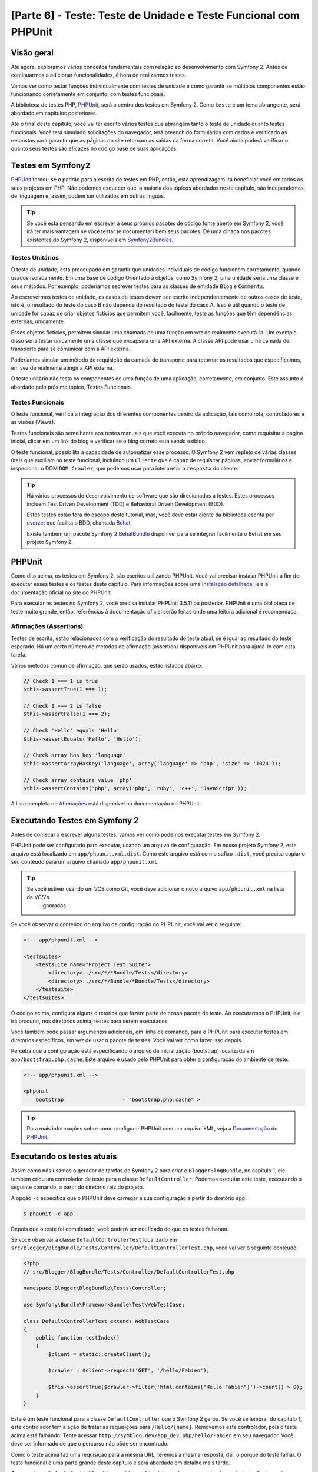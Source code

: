 [Parte 6] - Teste: Teste de Unidade e Teste Funcional com PHPUnit
=================================================================

Visão geral
-----------

Até agora, exploramos vários conceitos fundamentais com relação ao desenvolvimento com Symfony 2. Antes de continuarmos 
a adicionar funcionalidades, é hora de realizarmos testes. 

Vamos ver como testar funções individualmente com testes de unidade e como garantir se múltiplos componentes estão 
funcionando corretamente em conjunto, com testes funcionais. 

A biblioteca de testes PHP, `PHPUnit <http://www.phpunit.de/manual/current/en/>`_, será o centro dos testes em Symfony 2. 
Como ``teste`` é um tema abrangente, será abordado em capítulos posteriores. 

Até o final deste capítulo, você vai ter escrito vários testes que abrangem tanto o teste de unidade quanto testes 
funcionais. Você terá simulado solicitações do navegador, terá preenchido formulários com dados e verificado as 
respostas para garantir que as páginas do site retornam as saídas da forma correta. Você ainda poderá verificar o quanto 
seus testes são eficazes no código base de suas aplicações.

Testes em Symfony2
------------------

`PHPUnit <http://www.phpunit.de/manual/current/en/>`_ tornou-se o padrão para a escrita de testes em PHP, então, esta 
aprendizagem irá beneficiar você em todos os seus projetos em PHP. Não podemos esquecer que, a maioria dos tópicos 
abordados neste capítulo, são independentes de linguagem e, assim, podem ser utilizados em outras línguas. 

.. tip::

    Se você está pensando em escrever a seus próprios pacotes de código fonte aberto em Symfony 2, você irá ter mais 
    vantagem se você testar (e documentar) bem seus pacotes. Dê uma olhada nos pacotes existentes do Symfony 2, 
    disponíveis em `Symfony2Bundles <http://symfony2bundles.org/>`_.

Testes Unitários
~~~~~~~~~~~~~~~~

O teste de unidade, está preocupado em garantir que unidades individuais de código funcionem corretamente, quando usados 
isoladamente. Em uma base de código Orientado à objetos, como Symfony 2, uma unidade seria uma classe e seus métodos. 
Por exemplo, poderíamos escrever testes para as classes de entidade ``Blog`` e ``Comments``. 

Ao escrevermos testes de unidade, os casos de testes devem ser escrito independentemente de outros casos de teste, isto 
é, o resultado do teste do caso B não depende do resultado do teste do caso A. Isso é útil quando o teste de unidade for 
capaz de criar objetos fictícios que permitem você, facilmente, teste as funções que têm dependências externas, 
unicamente. 

Esses objetos fictícios, permitem simular uma chamada de uma função em vez de realmente executá-la. Um exemplo disso 
seria testar unicamente uma classe que encapsula uma API externa. A classe API pode usar uma camada de transporte para 
se comunicar com a API externa. 

Poderíamos simular um método de requisição da camada de transporte para retornar os resultados que especificamos, em vez 
de realmente atingir a API externa. 

O teste unitário não testa os componentes de uma função de uma aplicação, corretamente, em conjunto. Este assunto é 
abordado pelo próximo tópico, Testes Funcionais.

Testes Funcionais
~~~~~~~~~~~~~~~~~

O teste funcional, verifica a integração dos diferentes componentes dentro da aplicação, tais como rota, controladores e 
as visões (Views). 

Testes funcionais são semelhante aos testes manuais que você executa no próprio navegador, como requisitar a página 
inicial, clicar em um link do blog e verificar se o blog correto está sendo exibido. 

O teste funcional, possibilita a capacidade de automatizar esse processo. O Symfony 2 vem repleto de várias classes 
úteis que auxiliam no teste funcional, incluindo um ``Cliente`` que é capaz de requisitar páginas, enviar formulários e 
inspecionar o DOM ``DOM Crawler``, que podemos usar para interpretar a ``resposta`` do cliente.

.. tip::

    Há vários processos de desenvolvimento de software que são direcionados a testes. Estes processos incluem Test 
    Driven Development (TDD) e Behavioral Driven Development (BDD). 

    Estes testes estão fora do escopo deste tutorial, mas, você deve estar ciente da biblioteca escrita por 
    `everzet <https://twitter.com/#!/everzet>`_ que facilita o BDD, chamada `Behat <http://behat.org/>`_. 

    Existe também um pacote Symfony 2 `BehatBundle <http://docs.behat.org/bundle/index.html>`_ disponível para se 
    integrar facilmente o Behat em seu projeto Symfony 2.

PHPUnit
-------

Como dito acima, os testes em Symfony 2, são escritos utilizando PHPUnit. Você vai precisar instalar PHPUnit a fim de 
executar esses testes e os testes deste capítulo. Para informações sobre uma 
`Instalação detalhada <http://www.phpunit.de/manual/current/en/installation.html>`_, leia a documentação oficial no site 
do PHPUnit. 

Para executar os testes no Symfony 2, você precisa instalar PHPUnit 3.5.11 ou posterior. PHPUnit é uma biblioteca de 
teste muito grande, então, referências à documentação oficial serão feitas onde uma leitura adicional é recomendada.

Afirmações (Assertions)
~~~~~~~~~~~~~~~~~~~~~~~

Testes de escrita, estão relacionados com a verificação do resultado do teste atual, se é igual ao resultado do teste 
esperado. Há um certo número de métodos de afirmação (assertion) disponíveis em PHPUnit para ajudá-lo com esta tarefa. 

Vários métodos comun de afirmação, que serão usados, estão listados abaixo:

.. code-block:: php

    // Check 1 === 1 is true
    $this->assertTrue(1 === 1);

    // Check 1 === 2 is false
    $this->assertFalse(1 === 2);

    // Check 'Hello' equals 'Hello'
    $this->assertEquals('Hello', 'Hello');

    // Check array has key 'language'
    $this->assertArrayHasKey('language', array('language' => 'php', 'size' => '1024'));

    // Check array contains value 'php'
    $this->assertContains('php', array('php', 'ruby', 'c++', 'JavaScript'));

A lista completa de 
`Afirmações <http://www.phpunit.de/manual/current/en/writing-tests-for-phpunit.html#writing-tests-for-phpunit.assertions>`_ 
está disponível na documentação do PHPUnit.

Executando Testes em Symfony 2
------------------------------

Antes de começar a escrever alguns testes, vamos ver como podemos executar testes em Symfony 2. 

PHPUnit pode ser configurado para executar, usando um arquivo de configuração. Em nosso projeto Symfony 2, este arquivo 
está localizado em ``app/phpunit.xml.dist``. Como este arquivo está com o sufixo ``.dist``, você precisa copiar o seu 
conteúdo para um arquivo chamado ``app/phpunit.xml``.

.. tip::

   Se você estiver usando um VCS como Git, você deve adicionar o novo arquivo ``app/phpunit.xml`` na lista de VCS's 
    ignorados.

Se você observar o conteúdo do arquivo de configuração do PHPUnit, você vai ver o seguinte:

.. code-block:: xml

    <!-- app/phpunit.xml -->
    
    <testsuites>
        <testsuite name="Project Test Suite">
            <directory>../src/*/*Bundle/Tests</directory>
            <directory>../src/*/Bundle/*Bundle/Tests</directory>
        </testsuite>
    </testsuites>

O código acima, configura alguns diretórios que fazem parte de nosso pacote de teste. Ao executarmos o PHPUnit, ele irá 
procurar, nos diretórios acima, testes para serem executados. 

Você também pode passar argumentos adicionais, em linha de comando, para o PHPUnit para executar testes em diretórios 
específicos, em vez de usar o pacote de testes. Você vai ver como fazer isso depois.

Perceba que a configuração está especificando o arquivo de inicialização (bootstrap) localizada em
``app/bootstrap.php.cache``. Este arquivo é usado pelo PHPUnit para obter a configuração do ambiente de teste.

.. code-block:: xml

    <!-- app/phpunit.xml -->
    
    <phpunit
        bootstrap                   = "bootstrap.php.cache" >

.. tip::

    Para mais informações sobre como configurar PHPUnit com um arquivo XML, veja a 
    `Documentação do PHPUnit <http://www.phpunit.de/manual/current/en/organizing-tests.html#organizing-tests.xml-configuration>`_.

Executando os testes atuais
---------------------------

Assim como nós usamos o gerador de tarefas do Symfony 2 para criar o ``BloggerBlogBundle``, no capítulo 1, ele também 
criou um controlador de teste para a classe ``DefaultController``. Podemos executar este teste, executando o seguinte 
comando, a partir do diretório raiz do projeto. 

A opção ``-c`` especifica que o PHPUnit deve carregar a sua configuração a partir do diretório ``app``.

.. code-block:: bash

    $ phpunit -c app

Depois que o teste foi completado, você poderá ser notificado de que os testes falharam. 

Se você observar a classe ``DefaultControllerTest`` localizado em 
``src/Blogger/BlogBundle/Tests/Controller/DefaultControllerTest.php``, você vai ver o seguinte conteúdo:

.. code-block:: php

    <?php
    // src/Blogger/BlogBundle/Tests/Controller/DefaultControllerTest.php

    namespace Blogger\BlogBundle\Tests\Controller;

    use Symfony\Bundle\FrameworkBundle\Test\WebTestCase;

    class DefaultControllerTest extends WebTestCase
    {
        public function testIndex()
        {
            $client = static::createClient();

            $crawler = $client->request('GET', '/hello/Fabien');

            $this->assertTrue($crawler->filter('html:contains("Hello Fabien")')->count() > 0);
        }
    }

Este é um teste funcional para a classe ``DefaultController`` que o Symfony 2 gerou. Se você se lembrar do capítulo 1, 
este controlador tem a ação de tratar as requisições para ``/Hello/{name}``. Removemos este controlador, pois o teste 
acima está falhando. Tente acessar ``http://symblog.dev/app_dev.php/hello/Fabien`` em seu navegador. Você deve ser 
informado de que o percurso não pôde ser encontrado. 

Como o teste acima faz uma requisição para a mesma URL, teremos a mesma resposta, daí, o porque do teste falhar. O teste 
funcional é uma parte grande deste capítulo e será abordado em detalhe mais tarde.

Como a classe ``DefaultController`` foi removida, você também pode remover esta classe de teste. Exclua a classe 
``DefaultControllerTest`` localizado em ``src/Blogger/BlogBundle/Tests/Controller/DefaultControllerTest.php``.

Testes Unitários
----------------

Como explicado anteriormente, teste de unidade está preocupado em testar unidades individuais de sua aplicação de forma 
isolada. Ao escrever testes de unidade, é recomendável que você replique a estrutura de pastas do pacote (Bundle) na 
pasta ``Tests``. Por exemplo, se você quiser testar a classe de entidade  ``Blog`` localizada em 
``src/Blogger/BlogBundle/Entity/blog.php``, o arquivo de teste deve estar em 
``src/Blogger/BlogBundle/Tests/Entity/BlogTest.php``. 

Um exemplo da pasta de layout, seria como se segue:

.. code-block:: text

    src/Blogger/BlogBundle/
                    Entity/
                        Blog.php
                        Comment.php
                    Controller/
                        PageController.php
                    Twig/
                        Extensions/
                            BloggerBlogExtension.php
                    Tests/
                        Entity/
                            BlogTest.php
                            CommentTest.php
                        Controller/
                            PageControllerTest.php
                        Twig/
                            Extensions/
                                BloggerBlogExtensionTest.php

Observe que cada um dos arquivos de teste estão sufixados por ``Test``.

Testando a Entidade Blog - método Slugify
~~~~~~~~~~~~~~~~~~~~~~~~~~~~~~~~~~~~~~~~~

Começaremos a testar o método slugify da entidade ``Blog``. Vamos escrever alguns testes para garantir que este método 
está funcionando corretamente. 

Crie um novo arquivo localizado em ``src/Blogger/BlogBundle/tests/Entity/BlogTest.php`` e adicione o seguinte código:

.. code-block:: php

    <?php
    // src/Blogger/BlogBundle/Tests/Entity/BlogTest.php

    namespace Blogger\BlogBundle\Tests\Entity;

    use Blogger\BlogBundle\Entity\Blog;

    class BlogTest extends \PHPUnit_Framework_TestCase
    {

    }

Nós criamos uma classe de teste para a entidade ``Blog``. Note que a localização do arquivo está em conformidade com a 
estrutura da pasta mencionada acima. 

A classe ``BlogTest`` estende a classe base do PHPUnit ``PHPUnit_Framework_TestCase``. Todos os testes que você escreve 
para PHPUnit, será um filho (child) da classe. Você vai se lembrar de capítulos anteriores que  ``\`` deve ser colocado 
na frente do nome da classe ``PHPUnit_Framework_TestCase`` pois a classe é declarada com namespace PHP público.

Agora que temos a classe esqueleto para testar a nossa entidade ``Blog``, vamos escrever um caso de teste. Os casos de 
testes em PHPUnit, são métodos da classe Test, prefixadas com ``test``, como ``testSlugify()``. 

Atualize o ``BlogTest`` localizado em ``src/Blogger/BlogBundle/Teste/Entity/BlogTest.php`` com o seguinte código:

.. code-block:: php

    // src/Blogger/BlogBundle/Tests/Entity/BlogTest.php

    // ..

    class BlogTest extends \PHPUnit_Framework_TestCase
    {
        public function testSlugify()
        {
            $blog = new Blog();

            $this->assertEquals('hello-world', $blog->slugify('Hello World'));
        }
    }

Este é um caso de teste muito simples. Ele instancia uma nova entidade ``Blog`` e executa um ``assertEquals()`` sobre o 
resultado do método ``slugify``. 

O método ``assertEquals()`` leva 2 argumentos obrigatórios, o resultado esperado e o resultado atual. Um terceiro 
argumento opcional, pode ser passado para especificar uma mensagem a ser exibida quando o caso de teste falhar.

Vamos executar o nosso novo teste de unidade executando o seguinte na linha de comando:

.. code-block:: bash

    $ phpunit -c app

Você deve ver a seguinte saída:

.. code-block :: bash

    PHPUnit 3.5.11 by Sebastian Bergmann.

    .

    Time: 1 second, Memory: 4.25Mb

    OK (1 test, 1 assertion)

A saída do PHPUnit é muito simples. Primeiro, exibe algumas informações sobre o PHPUnit e devolve um número de ``.`` 
para cada teste executado, no nosso caso, estamos executando apenas um teste, então, apenas 1 ``.`` é a exibido. 

A última instrução nos informa do resultado dos testes. Para o nosso ``BlogTest``, nós só executamos um teste com 1 
afirmação (assertion). 

Se seu prompt de comando exibir saídas com cores, você verá que a última linha exibida está com um fundo verde, 
informando que tudo está OK. 

Vamos atualizar o método ``testSlugify()`` para ver o que acontece quando os testes falham.

.. code-block:: php

    // src/Blogger/BlogBundle/Tests/Entity/BlogTest.php

    // ..

    public function testSlugify()
    {
        $blog = new Blog();

        $this->assertEquals('hello-world', $blog->slugify('Hello World'));
        $this->assertEquals('a day with symfony2', $blog->slugify('A Day With Symfony2'));
    }

Re execute os testes de unidade como antes. A saída será apresentada como a exibida baixo:

.. code-block :: bash

    PHPUnit 3.5.11 by Sebastian Bergmann.

    F

    Time: 0 seconds, Memory: 4.25Mb

    There was 1 failure:

    1) Blogger\BlogBundle\Tests\Entity\BlogTest::testSlugify
    Failed asserting that two strings are equal.
    --- Expected
    +++ Actual
    @@ @@
    -a day with symfony2
    +a-day-with-symfony2

    /var/www/html/symblog/symblog/src/Blogger/BlogBundle/Tests/Entity/BlogTest.php:15

    FAILURES!
    Tests: 1, Assertions: 2, Failures: 1.

A saída é um pouco mais envolvente neste momento. Podemos ver que o ``.`` para a execução dos testes foi substituído por 
um ``F``. Isto nos diz que o teste falhou. Você também verá o caractere ``E`` se o teste contém erros. 

Depois, o PHPUnit nos informa sobre as falhas em detalhes, neste caso, a falha 1. 

Nós podemos ver o método ``Blogger\BlogBundle\Tests\Entity\BlogTest::testSlugify`` falhou porque o valor esperado e o 
valores atual eram diferentes. 

Se seu prompt de comando exibir saídas com cores, você verá que a última linha exibida está em vermelho informando que 
houve falhas em seu teste. 

Corrija o método ``testSlugify()`` para que os testes sejam executados com êxito.

.. code-block:: php

    // src/Blogger/BlogBundle/Tests/Entity/BlogTest.php

    // ..

    public function testSlugify()
    {
        $blog = new Blog();

        $this->assertEquals('hello-world', $blog->slugify('Hello World'));
        $this->assertEquals('a-day-with-symfony2', $blog->slugify('A Day With Symfony2'));
    }

Antes de seguirmos, adicione mais alguns testes para o método ``slugify()``.

.. code-block:: php

    // src/Blogger/BlogBundle/Tests/Entity/BlogTest.php

    // ..

    public function testSlugify()
    {
        $blog = new Blog();

        $this->assertEquals('hello-world', $blog->slugify('Hello World'));
        $this->assertEquals('a-day-with-symfony2', $blog->slugify('A Day With Symfony2'));
        $this->assertEquals('hello-world', $blog->slugify('Hello    world'));
        $this->assertEquals('symblog', $blog->slugify('symblog '));
        $this->assertEquals('symblog', $blog->slugify(' symblog'));
    }

Agora que nós testamos o método ``slugify`` da entidade ``Blog``, é preciso garantir que o membro ``$slug`` de ``Blog`` 
está definido corretamente quando o membro ``$title`` do ``Blog`` é atualizado. 

Adicione os métodos a seguir no arquivo ``BlogTest`` localizado em ``src/Blogger/BlogBundle/Tests/Entity/BlogTest.php``.

.. code-block:: php

    // src/Blogger/BlogBundle/Tests/Entity/BlogTest.php

    // ..

    public function testSetSlug()
    {
        $blog = new Blog();

        $blog->setSlug('Symfony2 Blog');
        $this->assertEquals('symfony2-blog', $blog->getSlug());
    }

    public function testSetTitle()
    {
        $blog = new Blog();

        $blog->setTitle('Hello World');
        $this->assertEquals('hello-world', $blog->getSlug());
    }

Começamos a testar o método ``setSlug`` para garantir que o membro ``$slug`` é executado (slugified) corretamente, 
quando atualizado. Depois, verifficamos que o membro ``$slug`` é corretamente atualizado quando o método ``setTitle`` é 
chamado na entidade ``Blog``.

Execute os testes para verificar que a entidade ``Blog`` está funcionando corretamente.

Testando a extensão do Twig
~~~~~~~~~~~~~~~~~~~~~~~~~~~

No capítulo anterior, criamos uma extensão do Twig para converter uma instância ``\DateTime`` em uma string detalhando o 
período de existência do post. 

Crie um novo arquivo de teste localizado em 
``src/Blogger/BlogBundle/Tests/Twig/Extensions/BloggerBlogExtensionTest.php`` e o atualize com o seguinte conteúdo:

.. code-block:: php

    <?php
    // src/Blogger/BlogBundle/Tests/Twig/Extensions/BloggerBlogExtensionTest.php

    namespace Blogger\BlogBundle\Tests\Twig\Extensions;

    use Blogger\BlogBundle\Twig\Extensions\BloggerBlogExtension;

    class BloggerBlogExtensionTest extends \PHPUnit_Framework_TestCase
    {
        public function testCreatedAgo()
        {
            $blog = new BloggerBlogExtension();

            $this->assertEquals("0 seconds ago", $blog->createdAgo(new \DateTime()));
            $this->assertEquals("34 seconds ago", $blog->createdAgo($this->getDateTime(-34)));
            $this->assertEquals("1 minute ago", $blog->createdAgo($this->getDateTime(-60)));
            $this->assertEquals("2 minutes ago", $blog->createdAgo($this->getDateTime(-120)));
            $this->assertEquals("1 hour ago", $blog->createdAgo($this->getDateTime(-3600)));
            $this->assertEquals("1 hour ago", $blog->createdAgo($this->getDateTime(-3601)));
            $this->assertEquals("2 hours ago", $blog->createdAgo($this->getDateTime(-7200)));

            // Cannot create time in the future
            $this->setExpectedException('\InvalidArgumentException');
            $blog->createdAgo($this->getDateTime(60));
        }

        protected function getDateTime($delta)
        {
            return new \DateTime(date("Y-m-d H:i:s", time()+$delta));
        }
    }

A classe está configurada da mesma forma como antes, criando um método ``testCreatedAgo()`` para testar a extensão do 
Twig. Nós introduzimos um outro método PHPUnit neste caso de teste, o método ``setExpectedException()``. Este método 
deve ser chamado antes da execução de um método que você espera lançar uma exceção. 

Sabemos que o método ``createdAgo`` da extensão do Twig, não pode lidar com datas no futuro, então, irá lançar uma 
``\Exception``. 

O método ``getDateTime()`` é simplesmente um método auxiliar para criar uma instância ``\DateTime``. Observe que não é 
prefixado com o ``test``, assim, o PHPUnit não vai tentar executá-lo como um caso de teste. 

Abra a linha de comando e execute os testes para esse arquivo. Nós poderíamos simplesmente executar o teste como antes, 
mas, também podemos dizer ao PHPUnit para executar testes para uma pasta específica (e suas sub-pastas) ou um arquivo. 

Execute o seguinte comando:

.. code-block:: bash

    $ phpunit -c app src/Blogger/BlogBundle/Tests/Twig/Extensions/BloggerBlogExtensionTest.php

Isto irá executar os testes somente para o arquivo ``BloggerBlogExtensionTest``. O PHPUnit nos informa que os testes 
falharam. A saída é mostrada abaixo:

.. code-block:: bash

    1) Blogger\BlogBundle\Tests\Twig\Extension\BloggerBlogExtensionTest::testCreatedAgo
    Failed asserting that two strings are equal.
    --- Expected
    +++ Actual
    @@ @@
    -0 seconds ago
    +0 second ago

    /var/www/html/symblog/symblog/src/Blogger/BlogBundle/Tests/Twig/Extensions/BloggerBlogExtensionTest.php:14

Esperavamos que a primeira afirmação retornasse ``0 segundos atrás (0 seconds ago)``, mas não o fez, a palavra 
``segundo`` não estava no plural. 

Vamos atualizar a Extensão do Twig, localizado em ``src/Blogger/BlogBundle/Twig/Extensions/BloggerBlogBundle.php``, para 
corrigir isso.

.. code-block:: php

    <?php
    // src/Blogger/BlogBundle/Twig/Extensions/BloggerBlogBundle.php

    namespace Blogger\BlogBundle\Twig\Extensions;

    class BloggerBlogExtension extends \Twig_Extension
    {
        // ..

        public function createdAgo(\DateTime $dateTime)
        {
            // ..
            if ($delta < 60)
            {
                // Seconds
                $time = $delta;
                $duration = $time . " second" . (($time === 0 || $time > 1) ? "s" : "") . " ago";
            }
            // ..
        }

        // ..
    }

Re execute os testes PHPUnit. Você deverá ver que, a primeira afirmação é passanda corretamente, mas o nosso caso de 
teste ainda continua a falhar. Vamos examinar a próxima saída:

.. code-block:: bash

    1) Blogger\BlogBundle\Tests\Twig\Extension\BloggerBlogExtensionTest::testCreatedAgo
    Failed asserting that two strings are equal.
    --- Expected
    +++ Actual
    @@ @@
    -1 hour ago
    +60 minutes ago

    /var/www/html/symblog/symblog/src/Blogger/BlogBundle/Tests/Twig/Extensions/BloggerBlogExtensionTest.php:18

Podemos ver agora que a quinta afirmação está falhando (observe o ``18`` no final da saída, isso nos dá o número da 
linha no arquivo onde a afirmação falhou). 

Observando o caso de teste, podemos ver que a extensão do Twig tem funcionado incorretamente. 1 hora atrás 
``1 hour ago`` deveria ter sido devolvido, mas em vez disso, foi retornado 60 minutos atrás ``60 minutes ago``. 

Se examinarmos o código da extensão Twig ``BloggerBlogExtension``, podemos ver a razão. Nós comparamos o tempo para ser 
inclusivo, ou seja, usamos ``<=`` ao invés de ``<``. Observe que isso causa a verificação em horas. 

Atualize a extensão Twig, localizado em ``src/Blogger/BlogBundle/Twig/Extensions/BloggerBlogBundle.php`` para corrigir 
este problema.

.. code-block:: php

    <?php
    // src/Blogger/BlogBundle/Twig/Extensions/BloggerBlogBundle.php

    namespace Blogger\BlogBundle\Twig\Extensions;

    class BloggerBlogExtension extends \Twig_Extension
    {
        // ..

        public function createdAgo(\DateTime $dateTime)
        {
            // ..

            else if ($delta < 3600)
            {
                // Mins
                $time = floor($delta / 60);
                $duration = $time . " minute" . (($time > 1) ? "s" : "") . " ago";
            }
            else if ($delta < 86400)
            {
                // Hours
                $time = floor($delta / 3600);
                $duration = $time . " hour" . (($time > 1) ? "s" : "") . " ago";
            }

            // ..
        }

        // ..
    }

Agora, re execute todos os testes usando o seguinte comando:

.. code-block:: bash

    $ phpunit -c app

Este comando executa todos os testes e mostra que todos os testes passaram com sucesso. 

Embora tenhamos escrito poucos testes de unidade, você deve estar percebendo como os testes são importantes, quando se 
escreve código. Apesar dos erros acima serem pequenos, eles ainda eram erros. 

Teste também ajuda, a qualquer funcionalidade futura adicionada ao projeto, romper características anteriores. 

Concluímos o teste de unidade por agora. Veremos mais sobre teste de unidade nos capítulos seguintes. 

Tente adicionar algum de seus próprios testes de unidade, para testar as funcionalidade que não foram abordadas aqui.

Testes Funcionais
-----------------

Agora que nós escrevemos alguns testes de unidade, vamos passar para teste de vários componentes simultâneos. 

A primeira seção do teste funcional, envolverá simulação de requisições ao navegador para testar as respostas geradas.

Testando a página Sobre
~~~~~~~~~~~~~~~~~~~~~~~

Começamos testando a classe para a página sobre em ``PageController``. Como a página sobre é muito simples, este é um 
bom lugar para começar. 

Crie um novo arquivo localizado em ``src/Blogger/BlogBundle/Tests/Controller/PageControllerTest.php`` e adicione o 
seguinte conteúdo:

.. code-block:: php

    <?php
    // src/Blogger/BlogBundle/Tests/Controller/PageControllerTest.php

    namespace Blogger\BlogBundle\Tests\Controller;

    use Symfony\Bundle\FrameworkBundle\Test\WebTestCase;

    class PageControllerTest extends WebTestCase
    {
        public function testAbout()
        {
            $client = static::createClient();

            $crawler = $client->request('GET', '/about');

            $this->assertEquals(1, $crawler->filter('h1:contains("About symblog")')->count());
        }
    }

Nós já vimos um controlador de teste muito semelhante a este quando observamos a classe ``DefaultControllerTest``. Esta 
classe está testando a página Sobre de Symblog, verificando se a string ``About Symblog`` está presente no HTML gerado, 
especificamente, dentro da tag ``H1``. 

A classe ``PageControllerTest``, não estende ``\PHPUnit_Framework_TestCase``, como vimos com os exemplos de testes de 
unidade. Em vez disso, estende a classe ``WebTestCase``. Essa classe é parte do pacote do Framework Symfony 2.

Como explicado anteriormente, classes de teste PHPUnit devem estender a ``\PHPUnit_Framework_TestCase``, mas, quando uma 
funcionalidade extra ou comum é necessária para vários casos de teste, é melhor encapsular esta funcionalidade na sua 
própria classe e fazer com que estas classes de teste estendam dela. 

O ``WebTestCase`` faz exatamente isso, ele fornece vários métodos úteis para a execução de testes funcionais em 
Symfony 2. 

Observe o arquivo ``WebTestCase`` localizado em 
``vendor/symfony/src/Symfony/Bundle/FrameworkBundle/Test/WebTestCase.php``, você vai ver que esta classe é, na verdade, 
uma extensão da classe ``\PHPUnit_Framework_TestCase``.

.. code-block:: php

    // vendor/symfony/src/Symfony/Bundle/FrameworkBundle/Test/WebTestCase.php

    abstract class WebTestCase extends \PHPUnit_Framework_TestCase
    {
        // ..
    }

Se você observar o método ``createClient()`` na classe ``WebTestCase``, você pode ver que ele cria uma instância do 
Kernel do Symfony 2. Seguindo os métodos passados, você também vai perceber que o ``ambiente`` ``test`` é definido (A 
menos que seja substituído como um dos argumentos para ``createClient()``). Este é o ambiente de ``test`` que falamos no 
capítulo anterior.

Observando nossa classe de teste, podemos ver que o método ``createClient()`` é chamado a fazer o teste e executá-lo. 

Então, chamamos o método ``request()`` no cliente para simular uma solicitação HTTP GET do navegador para a url 
``/about`` (o mesmo que você faz para visitar ``http://symblog.dev/about`` no seu navegador). A requisição nos dá um 
objeto ``Crawler``, que contém a resposta. 

A classe ``Crawler`` é muito útil, pois nos permite percorrer o HTML retornado. Usamos a instância do ``Crawler`` para 
verificar que a tag ``H1`` na resposta HTML, contém as palavras ``About Symblog``. 

Observe que, apesar de estarmos estendendo a classe ``WebTestCase``, ainda usamos o método de afirmação como antes 
(Lembre-se, a classe ``PageControllerTest`` ainda é filha da classe ``\PHPUnit_Framework_TestCase``).

Vamos executar ``PageControllerTest`` usando o seguinte comando. Quando escrevemos testes, é melhor executar os testes 
somente para o arquivo que você está trabalhando atualmente. Quando o seu pacote de testes se torna grande, a execução 
de testes pode ser uma tarefa demorada.

.. code-block:: bash

    $ phpunit -c app/ src/Blogger/BlogBundle/Tests/Controller/PageControllerTest.php

Você pode observar a seguinte mensagem ``OK (1 test, 1 assertion)`` nos mostrando que um teste (o ``testAbout()``) foi 
executado com 1 afirmação (o ``assertEquals()``).

Tente alterar a string ``About Symblog`` por ``Contato`` e execute novamente o teste. O teste irá falhar pois 
``Contato`` não vai ser encontrada, fazendo com que ``asertEquals`` equivalha a false.

.. code-block:: bash

    1) Blogger\BlogBundle\Tests\Controller\PageControllerTest::testAbout
    Failed asserting that 0 matches expected 1.

Retorne o valor da string  para ``About Symblog`` antes de prosseguirmos.

A instância do ``Crawler`` utilizado, permite percorrer documentos HTML ou XML (o que significa que o ``Crawler`` só vai 
funcionar com as respostas que retornam HTML ou XML). 

Podemos usar o ``Crawler`` para passar a resposta gerada usando outros métodos, tais como ``filter()``, ``first()``, 
``last()``, e ``parents()``. Se você usa `jQuery <http://jquery.com/>`_, você deve estar se sentindo familiarizado com a 
classe ``Crawler``. 

A lista completa de métodos de passagens da classe ``Crawler``, pode ser encontrada no capítulo 
`Testes  <http://symfony.com/doc/current/book/testing.html#traversing>`_ do livro dio Symfony 2. 

Vamos explorar outros recursos do ``Crawler`` à medida que prosseguimos.

Página inicial
~~~~~~~~~~~~~~

Apesar do teste para a página Sobre ser simples, delineamos os princípios básicos de testes funcionais das páginas do 
site.

 1. Crie o cliente
 2. Solicite uma página
 3. Verifique a resposta

Esta é uma visão geral simples do processo. De fato, existem vários outros passos que também poderíamos fazer, como 
clicar em links e preencher e enviar formulários.

Vamos criar um método para testar a página inicial. Sabemos que a página inicial está disponível através da URL ``/`` e 
que deve exibir as mensagens mais recentes dos posts do blog. 

Adicione um novo método ``testIndex()`` para a classe ``PageControllerTest`` localizada em 
``src/Blogger/BlogBundle/Tests/Controller/PageControllerTest.php`` como mostrado abaixo:

.. code-block:: php

    // src/Blogger/BlogBundle/Tests/Controller/PageControllerTest.php

    public function testIndex()
    {
        $client = static::createClient();

        $crawler = $client->request('GET', '/');

        // Check there are some blog entries on the page
        $this->assertTrue($crawler->filter('article.blog')->count() > 0);
    }

Você pôde observar que são os mesmos passos tomados com os testes para a página Sobre. Execute o teste para garantir que 
tudo está funcionando como esperado.

.. code-block:: bash

    $ phpunit -c app/ src/Blogger/BlogBundle/Tests/Controller/PageControllerTest.php

Vamos agora levar o teste um pouco mais adiante. Parte do teste funcional envolve ser capaz de reproduzir o que um 
usuário faria no site. 

Para que os usuários naveguem entre as páginas do seu site, eles devem clicar em links. Vamos simular esta ação agora 
para testar os links para a página do blog mostrando que funcionam corretamente quando o título do blog é clicado. 

Atualize o método ``testIndex()`` na classe ``PageControllerTest`` com o seguinte código:

.. code-block:: php

    // src/Blogger/BlogBundle/Tests/Controller/PageControllerTest.php

    public function testIndex()
    {
        // ..

        // Find the first link, get the title, ensure this is loaded on the next page
        $blogLink   = $crawler->filter('article.blog h2 a')->first();
        $blogTitle  = $blogLink->text();
        $crawler    = $client->click($blogLink->link());

        // Check the h2 has the blog title in it
        $this->assertEquals(1, $crawler->filter('h2:contains("' . $blogTitle .'")')->count());
    }

A primeira coisa que fizemos foi usar o ``Crawler`` para extrair o texto dentro do primeiro link do título do Blog. Isso 
é feito usando o filtro ``article.blog h2 a``. Este filtro é usado para retornar a tag ``a`` dentro da tag ``H2`` do 
artigo ``article.blog``. 

Para entender isso melhor, dê um olhar na marcação usada na página inicial para a exibição de blogs.

.. code-block:: html

    <article class="blog">
        <div class="date"><time datetime="2011-09-05T21:06:19+01:00">Monday, September 5, 2011</time></div>
        <header>
            <h2><a href="/app_dev.php/1/a-day-with-symfony2">A day with Symfony2</a></h2>
        </header>

        <!-- .. -->
    </article>
    <article class="blog">
        <div class="date"><time datetime="2011-09-05T21:06:19+01:00">Monday, September 5, 2011</time></div>
        <header>
            <h2><a href="/app_dev.php/2/the-pool-on-the-roof-must-have-a-leak">The pool on the roof must have a leak</a></h2>
        </header>

        <!-- .. -->
    </article>

Você pode ver a estrutura do filtro ``article.blog h2 a`` no lugar da marcação, na página principal. Você também vai 
notar que há mais de um ``<article class="blog">`` na marcação, o que significa que o filtro do ``Crawler`` irá retornar 
uma coleção. 

Como só queremos o primeiro link, usamos o método ``first()`` na coleção. Finalmente, usamos o método ``text()`` para 
extrair o texto do link, neste caso, será o texto ``Um dia com Symfony2``. 

Em seguida, o link do título do blog é clicado para navegar para a página exibição do blog. O método cliente ``click()`` 
utiliza um objeto de ligação e retorna o ``Response`` em uma instância do ``Crawler``. 

Percebendo que o objeto ``Crawler`` é uma peça chave para o teste funcional.

O objeto ``Crawler``, agora, contém a resposta para a página de apresentação do blog. Precisamos testar se o link que 
clicamos nos levou para a página correta. Podemos usar o valor de ``$BlogTitle``, que recuperamos mais cedo, para 
verificar se há um título na Resposta.

Execute os testes para garantir que a navegação, entre a página inicial e a página de exibição do blog, está funcionando 
corretamente.

.. code-block:: bash

    $ phpunit -c app/ src/Blogger/BlogBundle/Tests/Controller/PageControllerTest.php

Agora que você tem uma compreensão de como navegar através das páginas do site utilizando o teste funcional, vamos 
passar para os testes de formulários.

Testando a Página Contato
~~~~~~~~~~~~~~~~~~~~~~~~~

Usuários do Symblog são capazes de enviar informações de contato através do preenchimento do formulário da página de 
contato ``http://symblog.dev/contact``. Vamos testar se as submissões do formmulário funcionam corretamente. 

Primeiro, precisamos delinear o que deve acontecer quando o formulário é submetido corretamente (submetido com êxito, 
neste caso, significa não há erros presentes no formulário).

 1. Navegue até a página de contato
 2. Preencher formulário de contato com os valores
 3. Enviar formulário
 4. Verifique se o e-mail foi enviado para Symblog
 5. Confira se a resposta para o cliente, contém notificação de contato bem sucedido

Até agora, sabemos o suficiente para completar os passos 1 e 5 apenas. Iremos, agora, saber como testar os 3 passos 
intermediários.

Adicione um novo método ``testContact()`` para a classe ``PageControllerTest`` localizada em 
``src/Blogger/BlogBundle/Tests/Controller/PageControllerTest.php``.

.. code-block:: php

    // src/Blogger/BlogBundle/Tests/Controller/PageControllerTest.php

    public function testContact()
    {
        $client = static::createClient();

        $crawler = $client->request('GET', '/contact');

        $this->assertEquals(1, $crawler->filter('h1:contains("Contact symblog")')->count());

        // Select based on button value, or id or name for buttons
        $form = $crawler->selectButton('Submit')->form();

        $form['blogger_blogbundle_enquirytype[name]']       = 'name';
        $form['blogger_blogbundle_enquirytype[email]']      = 'email@email.com';
        $form['blogger_blogbundle_enquirytype[subject]']    = 'Subject';
        $form['blogger_blogbundle_enquirytype[body]']       = 'The comment body must be at least 50 characters long as there is a validation constrain on the Enquiry entity';

        $crawler = $client->submit($form);

        $this->assertEquals(1, $crawler->filter('.blogger-notice:contains("Your contact enquiry was successfully sent. Thank you!")')->count());
    }

Começamos na forma usual, fazendo uma solicitação para a URL ``/contact`` e verificamos se a página contém o titulo 
``H1`` correto. Depois, usamos o ``Crawler`` para selecionar o botão enviar do formulário. 

A razão pela qual selecionamos o botão e não o formulário, é que um formulário pode conter vários botões que podemos 
querer clicar de forma independente. A partir do botão selecionado, somos capazes de recuperar o formulário. Somos 
capazes de definir os valores do formulário usando o array de subscrita ``[]``. 

Finalmente, o formulário é passado para o método cliente ``submit()`` para realmente enviar o formulário. Como de 
costume, recebemos um retorno da instância do ``Crawler``. Usando essa resposta, vamos verificar para garantir que as 
mensagens estão presentes no retorno da resposta. 

Execute o teste para verificar se tudo está funcionando corretamente.

.. code-block:: bash

    $ phpunit -c app/ src/Blogger/BlogBundle/Tests/Controller/PageControllerTest.php

Os testes falharam. Nós recebemos a seguinte saída do PHPUnit:

.. code-block:: bash

    1) Blogger\BlogBundle\Tests\Controller\PageControllerTest::testContact
    Failed asserting that <integer:0> matches expected <integer:1>.

    /var/www/html/symblog/symblog/src/Blogger/BlogBundle/Tests/Controller/PageControllerTest.php:53

    FAILURES!
    Tests: 3, Assertions: 5, Failures: 1.

A saída está nos informando que a mensagem de texto não pôde ser encontrado na resposta do formulário de envio. Isto 
ocorreu porque, quando nós estamos no ambiente de ``teste``, redirecionamentos não são seguidos. Quando o formulário for 
validado com sucesso na classe ``PageController``, um redirecionamento acontece. Esse redirecionamento não está sendo 
seguido. Precisamos dizer, explicitamente, que o redirecionamento deve ser seguido. 

O motivo pelo qual o redirecionamento não é seguido, é simples. Você pode querer verificar a atual resposta primeiro. 

Vamos demonstrar isso em breve para verificar se o e-mail foi enviado. Atualize a classe ``PageControllerTest`` para 
configurar o cliente para acompanhar o redirecionamento.

.. code-block:: php

    // src/Blogger/BlogBundle/Tests/Controller/PageControllerTest.php

    public function testContact()
    {
        // ..

        $crawler = $client->submit($form);

        // Need to follow redirect
        $crawler = $client->followRedirect();

        $this->assertEquals(1, $crawler->filter('.blogger-notice:contains("Your contact enquiry was successfully sent. Thank you!")')->count());
    }

Agora, quando você executa os testes PHPUnit, eles devem passar. Vamos, agora, observar a etapa final do processo de 
envio do formulário de contato, o passo 4, verificar se um e-mail foi enviado para Symblog. 

Nós já sabemos que e-mails não serão entregues no ambiente de ``test`` , devido à seguinte configuração.

.. code-block:: yaml

    # app/config/config_test.yml

    swiftmailer:
        disable_delivery: true

Podemos testar se os e-mails foram enviados utilizando a informação recolhida pelo web profiler. Este arquivo é que diz 
ao cliente não fazer redirecionamentos. 

A verificação do profiler, precisa ser feita antes que o redirecionamento acontecer, se não, as informações no perfil 
serão perdidas. Atualize o método ``testContact()`` com o seguinte código:

.. code-block:: php

    // src/Blogger/BlogBundle/Tests/Controller/PageControllerTest.php

    public function testContact()
    {
        // ..

        $crawler = $client->submit($form);

        // Check email has been sent
        if ($profile = $client->getProfile())
        {
            $swiftMailerProfiler = $profile->getCollector('swiftmailer');

            // Only 1 message should have been sent
            $this->assertEquals(1, $swiftMailerProfiler->getMessageCount());

            // Get the first message
            $messages = $swiftMailerProfiler->getMessages();
            $message  = array_shift($messages);

            $symblogEmail = $client->getContainer()->getParameter('blogger_blog.emails.contact_email');
            // Check message is being sent to correct address
            $this->assertArrayHasKey($symblogEmail, $message->getTo());
        }

        // Need to follow redirect
        $crawler = $client->followRedirect();

        $this->assertTrue($crawler->filter('.blogger-notice:contains("Your contact enquiry was successfully sent. Thank you!")')->count() > 0);
    }

Após o envio do formulário, vamos verificar se o perfil está disponível, pois ele pode ter sido desativado por uma 
configuração do ambiente atual.

.. tip::

    Lembre-se, testes não tem que ser executados no ambiente de ``teste``, eles poderiam ser executados no ambiente de 
    ``produção``, onde as informações do profiler estarão disponíveis.

Se somos capazes de obter o profiler, faremos um pedido para recuperar o coletor ``SwiftMailer``. O coletor 
``SwiftMailer`` trabalha nos bastidores para coletar informações sobre como o serviço de e-mail é usado. Podemos usar 
isso para obter informações sobre quais e-mails foram enviados.

Agora, usaremos o método ``getMessageCount()`` para verificar se um e-mail foi enviado. Este método talvez seja o 
suficiente para garantir que pelo menos um e-mail vai ser enviado, mas não verifica que o e-mail será enviado para o 
local correto. Poderia ser muito constrangedor ou até mesmo prejudicial, se e-mails fossem enviados para o endereço de 
e-mail errado. Para verificar isso, não é o caso, vamos verificar se o e-mail que vai receber a mensagem, está correto.

Agora, re-execute os testes para verificar se tudo está funcionando corretamente.

.. code-block:: bash

    $ phpunit -c app/ src/Blogger/BlogBundle/Tests/Controller/PageControllerTest.php

Teste de Adição de comentários do blog
~~~~~~~~~~~~~~~~~~~~~~~~~~~~~~~~~~~~~~

Vamos, agora, usar o conhecimento que adquirimos a partir dos testes anteriores, na página de contato, para testar o 
processo de envio de um comentário no blog. 

Mais uma vez, destacamos o que deve acontecer quando o formulário é enviado com sucesso:

 1. Navegue até uma página de blog
 2. Preencher formulário de comentar com os valores
 3. Enviar formulário
 4. Confira se o novo comentário é adicionado ao fim da lista de comentários do blog
 5. Além disso, verifique os comentários mais recentes da barra lateral para assegurar que o comentário está no topo da 
    lista

Crie um novo arquivo localizado em ``src/Blogger/BlogBundle/Tests/Controller/BlogControllerTest.php`` e adicione o 
seguinte código:

.. code-block:: php

    <?php
    // src/Blogger/BlogBundle/Tests/Controller/BlogControllerTest.php

    namespace Blogger\BlogBundle\Tests\Controller;

    use Symfony\Bundle\FrameworkBundle\Test\WebTestCase;

    class BlogControllerTest extends WebTestCase
    {
        public function testAddBlogComment()
        {
            $client = static::createClient();

            $crawler = $client->request('GET', '/1/a-day-with-symfony');

            $this->assertEquals(1, $crawler->filter('h2:contains("A day with Symfony2")')->count());

            // Select based on button value, or id or name for buttons
            $form = $crawler->selectButton('Submit')->form();

            $crawler = $client->submit($form, array(
                'blogger_blogbundle_commenttype[user]'          => 'name',
                'blogger_blogbundle_commenttype[comment]'       => 'comment',
            ));

            // Need to follow redirect
            $crawler = $client->followRedirect();

            // Check comment is now displaying on page, as the last entry. This ensure comments
            // are posted in order of oldest to newest
            $articleCrawler = $crawler->filter('section .previous-comments article')->last();

            $this->assertEquals('name', $articleCrawler->filter('header span.highlight')->text());
            $this->assertEquals('comment', $articleCrawler->filter('p')->last()->text());

            // Check the sidebar to ensure latest comments are display and there is 10 of them

            $this->assertEquals(10, $crawler->filter('aside.sidebar section')->last()
                                            ->filter('article')->count()
            );

            $this->assertEquals('name', $crawler->filter('aside.sidebar section')->last()
                                                ->filter('article')->first()
                                                ->filter('header span.highlight')->text()
            );
        }
    }

Antes de começar a dissecar o código, execute os testes para este arquivo para garantir que tudo está funcionando 
corretamente.

.. code-block:: bash

    $ phpunit -c app/ src/Blogger/BlogBundle/Tests/Controller/BlogControllerTest.php

PHPUnit deve informá-lo que o teste 1 foi executado com êxito. 

Observando o código de ``testAddBlogComment()``, podemos ver as coisas acontecendo da seguinte forma: criamos um cliente, 
solicitamos uma página e verificamos se a página que estamos é a correta. 

Precisamos prosseguir para obter adição do formulário de comentário e enviá-lo. Desta vez, vamos preencher os valores do 
formulário de uma forma um pouco diferente da versão anterior. Desta vez, usaremos o segundo argumento do método cliente 
``submit()`` para passar os valores para o formulário.

.. tip::

    Poderíamos, também, utilizar a interface Orientada a Objetos para definir os valores dos campos do formulário. 
    Alguns exemplos são mostrados abaixo:

    .. code-block:: php

        // Tick a checkbox
        $form['show_emal']->tick();
        
        // Select an option or a radio
        $form['gender']->select('Male');

Após enviar o formulário, solicitamos que o cliente siga o redirecionamento para que possamos verificar a resposta. 
Usamos o ``Crawler`` novamente para obter o último comentário no blog, que deve ser o único que acabamos de enviar. 

Por fim, verifique os últimos comentários na barra lateral para verificar se o comentário, que acabamos de enviar, é, 
também, o primeiro na lista.

Repositório do Blog
~~~~~~~~~~~~~~~~~~~ 

Na última parte do teste funcional, que abordamos neste capítulo, testaremos um repositório do Doctrine 2. 

Crie um novo arquivo localizado em ``src/Blogger/BlogBundle/Tests/Repository/BlogRepositoryTest.php`` e adicione o 
seguinte conteúdo:

.. code-block:: php

    <?php
    // src/Blogger/BlogBundle/Tests/Repository/BlogRepositoryTest.php

    namespace Blogger\BlogBundle\Tests\Repository;

    use Blogger\BlogBundle\Repository\BlogRepository;
    use Symfony\Bundle\FrameworkBundle\Test\WebTestCase;

    class BlogRepositoryTest extends WebTestCase
    {
        /**
         * @var \Blogger\BlogBundle\Repository\BlogRepository
         */
        private $blogRepository;

        public function setUp()
        {
            $kernel = static::createKernel();
            $kernel->boot();
            $this->blogRepository = $kernel->getContainer()
                                           ->get('doctrine.orm.entity_manager')
                                           ->getRepository('BloggerBlogBundle:Blog');
        }

        public function testGetTags()
        {
            $tags = $this->blogRepository->getTags();

            $this->assertTrue(count($tags) > 1);
            $this->assertContains('symblog', $tags);
        }

        public function testGetTagWeights()
        {
            $tagsWeight = $this->blogRepository->getTagWeights(
                array('php', 'code', 'code', 'symblog', 'blog')
            );

            $this->assertTrue(count($tagsWeight) > 1);

            // Test case where count is over max weight of 5
            $tagsWeight = $this->blogRepository->getTagWeights(
                array_fill(0, 10, 'php')
            );

            $this->assertTrue(count($tagsWeight) >= 1);

            // Test case with multiple counts over max weight of 5
            $tagsWeight = $this->blogRepository->getTagWeights(
                array_merge(array_fill(0, 10, 'php'), array_fill(0, 2, 'html'), array_fill(0, 6, 'js'))
            );

            $this->assertEquals(5, $tagsWeight['php']);
            $this->assertEquals(3, $tagsWeight['js']);
            $this->assertEquals(1, $tagsWeight['html']);

            // Test empty case
            $tagsWeight = $this->blogRepository->getTagWeights(array());

            $this->assertEmpty($tagsWeight);
        }
    }

Como queremos realizar testes que requerem uma conexão válida ao banco de dados, estendemos o ``WebTestCase`` novamente 
pois nos permitir inicializar o Kernel do Symfony 2. Execute este teste para este arquivo usando o seguinte comando:

.. code-block:: bash

    $ phpunit -c app/ src/Blogger/BlogBundle/Tests/Repository/BlogRepositoryTest.php

Cobertura dos Testes nos Códigos
--------------------------------

Antes de prosseguirmos, vamos abordar rapidamente a cobertura de código. Cobertura de código nos dá um insight sobre 
quais partes do código que são executados quando os testes são chamados. Assim, podemos ver as partes do nosso código 
que não têm testes sendo executados sobre eles e determinar se precisamos escrever teste para eles.

Para emitir a análise de cobertura de código para a sua aplicação, execute o seguinte comando:

.. code-block:: bash

    $ phpunit --coverage-html ./phpunit-report -c app/

A saída será a análise de cobertura de código para a pasta ``phpunit-report``. Abra o arquivo ``index.html`` no seu 
navegador para ver o resultado da análise.

Leia o capítulo `Análise da Cobertura de Código <http://www.phpunit.de/manual/current/en/code-coverage-analysis.html>`_ 
na documentação do PHPUnit para maiores informações.

Conclusão
---------

Nós cobrimos várias áreas-chave no que diz respeito aos testes. Nós exploramos tanto o teste de unidade quanto teste 
funcional, para garantir que o nosso site está funcionando corretamente. Vimos como simular solicitações do navegador e 
como usar a classe ``Crawler`` do Symfony 2 para verificarmos as respostas à essas solicitações.

Em seguida, vamos abordar o componente de segurança do Symfony 2, e, mais especificamente, como usá-lo para 
gerenciamento de usuários. Também vamos integrar o ``FOSUserBundle`` para que possamos trabalhar na seção admin do 
Symblog.
